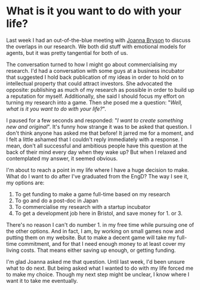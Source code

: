 * What is it you want to do with your life?
Last week I had an out-of-the-blue meeting with [[http://www.cs.bath.ac.uk/~jjb/][Joanna Bryson]] to discuss the overlaps in our research. We both did stuff with emotional models for agents, but it was pretty tangential for both of us.

The conversation turned to how I might go about commercialising my research. I'd had a conversation with some guys at a business incubator that suggested I hold back publication of my ideas in order to hold on to intellectual property that could attract investors. She advocated the opposite: publishing as much of my research as possible in order to build up a reputation for myself. Additionally, she said I should focus my effort on turning my research into a game. Then she posed me a question: "/Well, what is it you want to do with your life?/".

I paused for a few seconds and responded: "/I want to create something new and original/". It's funny how strange it was to be asked that question. I don't think anyone has asked me that before! It jarred me for a moment, and I felt a little ashamed that I couldn't reply immediately with a response. I mean, don't all successful and ambitious people have this question at the back of their mind every day when they wake up? But when I relaxed and contemplated my answer, it seemed obvious.

I'm about to reach a point in my life where I have a huge decision to make. What do I want to do after I've graduated from the EngD? The way I see it, my options are:

1. To get funding to make a game full-time based on my research
2. To go and do a post-doc in Japan
3. To commercialise my research with a startup incubator
4. To get a development job here in Bristol, and save money for 1. or 3.

There's no reason I can't do number 1. in my free time while pursuing one of the other options. And in fact, I am, by working on small games now and putting them on my website. But to make a decent game will take my full-time commitment, and for that I need enough money to at least cover my living costs. That means either saving up enough, or getting funding.

I'm glad Joanna asked me that question. Until last week, I'd been unsure what to do next. But being asked what I wanted to do with my life forced me to make my choice. Though my next step might be unclear, I know where I want it to take me eventually.
